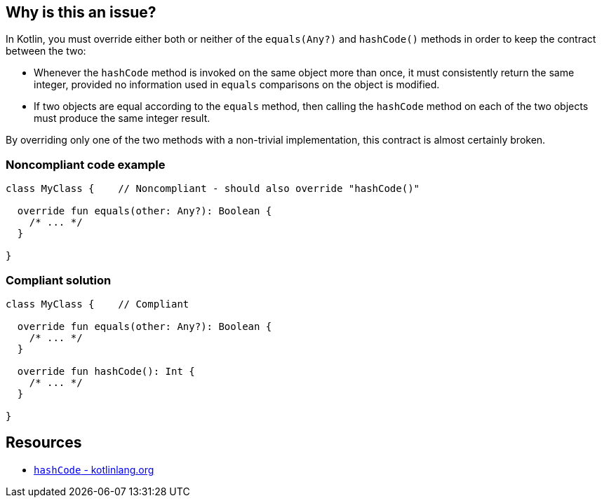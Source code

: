 == Why is this an issue?

In Kotlin, you must override either both or neither of the `equals(Any?)` and `hashCode()` methods in order to keep the contract between the two:

- Whenever the `hashCode` method is invoked on the same object more than once, it must consistently return the same integer, provided no information used in `equals` comparisons on the object is modified.
- If two objects are equal according to the `equals` method, then calling the `hashCode` method on each of the two objects must produce the same integer result.

By overriding only one of the two methods with a non-trivial implementation, this contract is almost certainly broken.

=== Noncompliant code example

[source,kotlin]
----
class MyClass {    // Noncompliant - should also override "hashCode()"

  override fun equals(other: Any?): Boolean {
    /* ... */
  }

}
----

=== Compliant solution

[source,kotlin]
----
class MyClass {    // Compliant

  override fun equals(other: Any?): Boolean {
    /* ... */
  }

  override fun hashCode(): Int {
    /* ... */
  }

}
----

== Resources

* https://kotlinlang.org/api/latest/jvm/stdlib/kotlin/-any/hash-code.html[`hashCode` - kotlinlang.org]

